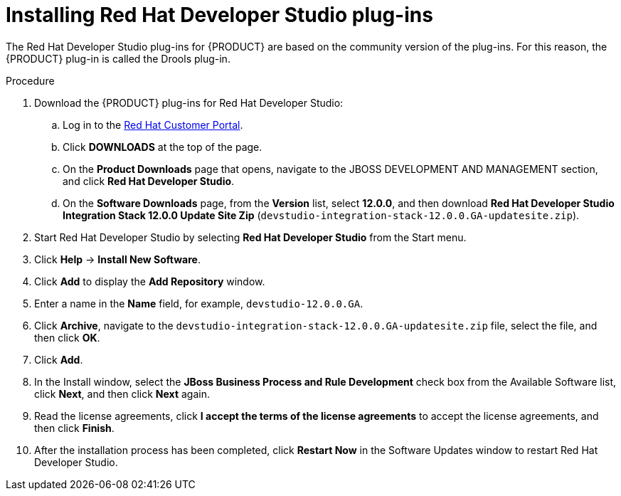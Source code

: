[id='dev-studio-plug-in-install-proc']
= Installing Red Hat Developer Studio plug-ins

The Red Hat Developer Studio plug-ins for {PRODUCT} are based on the community version of the plug-ins. For this reason, the {PRODUCT} plug-in is called the Drools plug-in.

//Get the latest Red Hat Developer Studio from the https://access.redhat.com[Red Hat Customer //Portal]. The {PRODUCT} plug-ins for Red Hat Developer Studio are available using the update site.

.Procedure
. Download the {PRODUCT} plug-ins for Red Hat Developer Studio:
.. Log in to the https://access.redhat.com[Red Hat Customer Portal].
.. Click *DOWNLOADS* at the top of the page.
.. On the *Product Downloads* page that opens, navigate to the JBOSS DEVELOPMENT AND MANAGEMENT section, and click *Red Hat Developer Studio*.
.. On the *Software Downloads* page, from the *Version* list, select *12.0.0*, and then download *Red Hat Developer Studio Integration Stack 12.0.0 Update Site Zip* (`devstudio-integration-stack-12.0.0.GA-updatesite.zip`).
//. Unzip the `devstudio-integration-stack-12.0.0.GA-updatesite.zip` file.
. Start Red Hat Developer Studio by selecting *Red Hat Developer Studio* from the Start menu.
. Click *Help* -> *Install New Software*.
. Click *Add* to display the *Add Repository* window.
. Enter a name in the *Name* field, for example, `devstudio-12.0.0.GA`.
. Click *Archive*, navigate to the `devstudio-integration-stack-12.0.0.GA-updatesite.zip` file, select the file, and then click *OK*.
. Click *Add*.
//+
//`https://devstudio.jboss.com/12/stable/updates/integration-stack`
. In the Install window, select the *JBoss Business Process and Rule Development* check box from the Available Software list, click *Next*, and then click *Next* again.
. Read the license agreements, click *I accept the terms of the license agreements* to accept the license agreements, and then click *Finish*.
. After the installation process has been completed, click *Restart Now* in the Software Updates window to restart Red Hat Developer Studio.
